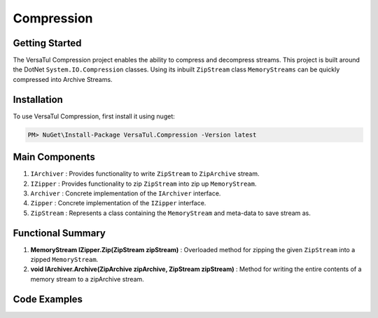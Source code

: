 Compression
====================

Getting Started
----------------
The VersaTul Compression project enables the ability to compress and decompress streams.
This project is built around the DotNet ``System.IO.Compression`` classes. 
Using its inbuilt ``ZipStream`` class ``MemoryStreams`` can be quickly compressed into Archive Streams.

Installation
------------

To use VersaTul Compression, first install it using nuget:

.. code-block:: console
    
    PM> NuGet\Install-Package VersaTul.Compression -Version latest


Main Components
----------------
#. ``IArchiver`` : Provides functionality to write ``ZipStream`` to ``ZipArchive`` stream.
#. ``IZipper`` : Provides functionality to zip ``ZipStream`` into zip up ``MemoryStream``.
#. ``Archiver`` : Concrete implementation of the ``IArchiver`` interface.
#. ``Zipper`` : Concrete implementation of the ``IZipper`` interface.
#. ``ZipStream`` : Represents a class containing the ``MemoryStream`` and meta-data to save stream as.

Functional Summary
------------------
#. **MemoryStream IZipper.Zip(ZipStream zipStream)** : Overloaded method for zipping the given ``ZipStream`` into a zipped ``MemoryStream``.
#. **void IArchiver.Archive(ZipArchive zipArchive, ZipStream zipStream)** : Method for writing the entire contents of a memory stream to a zipArchive stream.

Code Examples
--------------

.. code-block:: c#
    :caption: Simple ZipStream Compressing.
    :emphasize-lines: 57

    class Program
    {
        static void Main(string[] args)
        {
            //Contains the ZipArchive to zip given streams.
            IArchiver archiver = new Archiver();

            IZipper zipper = new Zipper(archiver);

            var zipStream = new ZipStream
            {
                ContentType = "text/csv",
                Filename = "Bjorn.csv",
                Stream = GenerateStreamFromString("This is test stream I want to zip up in a folder.")
            }

            //create MemoryStream (archive) to be written out to Storage.
            var archive = zipper.Zip(zipStream);

            //archive can then be written to disk..
        }

        public static Stream GenerateStreamFromString(string s)
        {
            var stream = new MemoryStream();
            var writer = new StreamWriter(stream);
            writer.Write(s);
            writer.Flush();
            stream.Position = 0;
            return stream;
        }
    }
